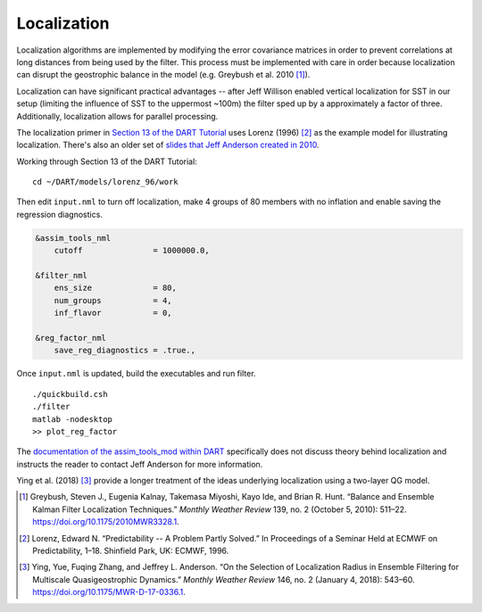 Localization
============

Localization algorithms are implemented by modifying the error
covariance matrices in order to prevent correlations at long distances
from being used by the filter. This process must be implemented with
care in order because localization can disrupt the geostrophic
balance in the model (e.g. Greybush et al. 2010 [1]_). 

Localization can have significant practical advantages -- after Jeff
Willison enabled vertical localization for SST in our setup (limiting
the influence of SST to the uppermost ~100m) the filter sped up by a
approximately a factor of three. Additionally, localization allows for
parallel processing.

The localization primer in `Section 13 of the DART Tutorial
<https://www.image.ucar.edu/DAReS/DART/Manhattan/documentation/tutorial/section_13.pdf>`_
uses Lorenz (1996) [2]_ as the example model for illustrating
localization. There's also an older set of `slides that Jeff Anderson
created in 2010 <https://www.image.ucar.edu/pub/DART/2010/2010_NY_JLA_talk.pdf>`_.

Working through Section 13 of the DART Tutorial:

.. parsed-literal::

    cd ~/DART/models/lorenz_96/work

Then edit ``input.nml`` to turn off localization, make 4 groups of 80 
members with no inflation and enable saving the regression diagnostics.

.. code-block:: fortran

    &assim_tools_nml
        cutoff               = 1000000.0,

    &filter_nml
        ens_size             = 80,
        num_groups           = 4,
        inf_flavor           = 0, 

    &reg_factor_nml
        save_reg_diagnostics = .true.,

Once ``input.nml`` is updated, build the executables and run filter. 

.. parsed-literal::

    ./quickbuild.csh
    ./filter
    matlab -nodesktop
    >> plot_reg_factor

.. image:: _static/obs_1.png

.. image:: _static/obs_2.png

.. image:: _static/obs_3.png

.. image:: _static/obs_4.png

The `documentation of the assim_tools_mod within DART
<https://www.image.ucar.edu/DAReS/DART/Manhattan/assimilation_code/modules/assimilation/assim_tools_mod.html>`_
specifically does not discuss theory behind localization and instructs
the reader to contact Jeff Anderson for more information.

Ying et al. (2018) [3]_ provide a longer treatment of the ideas
underlying localization using a two-layer QG model.

.. [1] Greybush, Steven J., Eugenia Kalnay, Takemasa Miyoshi, Kayo Ide, and Brian R. Hunt. “Balance and Ensemble Kalman Filter Localization Techniques.” *Monthly Weather Review* 139, no. 2 (October 5, 2010): 511–22. https://doi.org/10.1175/2010MWR3328.1.
.. [2] Lorenz, Edward N. “Predictability -- A Problem Partly Solved.” In Proceedings of a Seminar Held at ECMWF on Predictability, 1–18. Shinfield Park, UK: ECMWF, 1996.
.. [3] Ying, Yue, Fuqing Zhang, and Jeffrey L. Anderson. “On the Selection of Localization Radius in Ensemble Filtering for Multiscale Quasigeostrophic Dynamics.” *Monthly Weather Review* 146, no. 2 (January 4, 2018): 543–60. https://doi.org/10.1175/MWR-D-17-0336.1.
